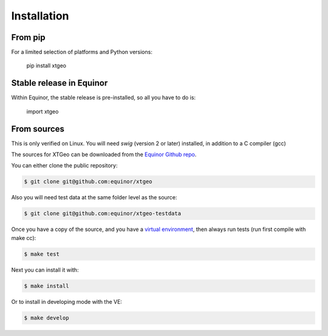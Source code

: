 .. highlight:: shell

============
Installation
============

From pip
--------

For a limited selection of platforms and Python versions:

 pip install xtgeo


Stable release in Equinor
-------------------------

Within Equinor, the stable release is pre-installed, so all you have
to do is:

 import xtgeo


From sources
------------

This is only verified on Linux. You will need `swig` (version 2 or later)
installed, in addition to a C compiler (gcc)

The sources for XTGeo can be downloaded from the `Equinor Github repo`_.

You can either clone the public repository:

.. code-block:: console

    $ git clone git@github.com:equinor/xtgeo

Also you will need test data at the same folder level as the source:

.. code-block:: console

   $ git clone git@github.com:equinor/xtgeo-testdata

Once you have a copy of the source, and you have a `virtual environment`_,
then always run tests (run first compile with make cc):

.. code-block:: console

   $ make test

Next you can install it with:

.. code-block:: console

   $ make install

Or to install in developing mode with the VE:

.. code-block:: console

   $ make develop


.. _Equinor Github repo: https://github.com/equinor/xtgeo
.. _virtual environment: http://docs.python-guide.org/en/latest/dev/virtualenvs/
